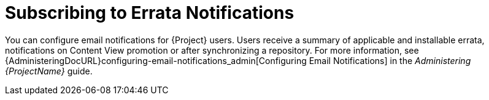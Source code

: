 [id="Subscribing_to_Errata_Notifications_{context}"]
= Subscribing to Errata Notifications

You can configure email notifications for {Project} users.
Users receive a summary of applicable and installable errata, notifications on Content View promotion or after synchronizing a repository.
For more information, see {AdministeringDocURL}configuring-email-notifications_admin[Configuring Email Notifications] in the _Administering {ProjectName}_ guide.
